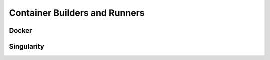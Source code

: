 Container Builders and Runners
==============================


Docker
------

.. todo:: Write this section.


Singularity
-----------

.. todo:: Write this section.
